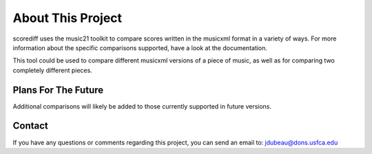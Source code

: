 About This Project
********************
scorediff uses the music21 toolkit to compare scores written in the musicxml format in a variety of ways.  For more information about the specific comparisons supported, have a look at the documentation.

This tool could be used to compare different musicxml versions of a piece of music, as well as for comparing two completely different pieces.

Plans For The Future
=====================
Additional comparisons will likely be added to those currently supported in future versions. 

Contact
=========
If you have any questions or comments regarding this project, you can send an email to:
jdubeau@dons.usfca.edu
